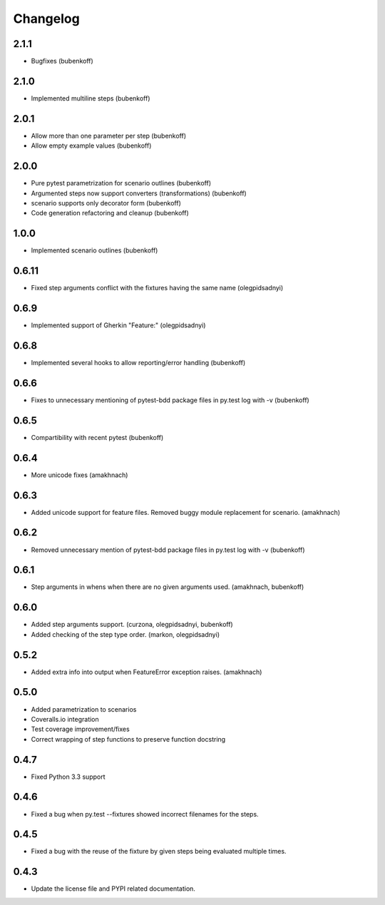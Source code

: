 Changelog
=========


2.1.1
-----

- Bugfixes (bubenkoff)


2.1.0
-----

- Implemented multiline steps (bubenkoff)


2.0.1
-----

- Allow more than one parameter per step (bubenkoff)
- Allow empty example values (bubenkoff)


2.0.0
-----

- Pure pytest parametrization for scenario outlines (bubenkoff)
- Argumented steps now support converters (transformations) (bubenkoff)
- scenario supports only decorator form (bubenkoff)
- Code generation refactoring and cleanup (bubenkoff)


1.0.0
-----

- Implemented scenario outlines (bubenkoff)


0.6.11
-----

- Fixed step arguments conflict with the fixtures having the same name (olegpidsadnyi)


0.6.9
-----

- Implemented support of Gherkin "Feature:" (olegpidsadnyi)


0.6.8
-----

- Implemented several hooks to allow reporting/error handling (bubenkoff)


0.6.6
-----

- Fixes to unnecessary mentioning of pytest-bdd package files in py.test log with -v (bubenkoff)


0.6.5
-----

- Compartibility with recent pytest (bubenkoff)


0.6.4
-----

- More unicode fixes (amakhnach)


0.6.3
-----

- Added unicode support for feature files. Removed buggy module replacement for scenario. (amakhnach)


0.6.2
-----

- Removed unnecessary mention of pytest-bdd package files in py.test log with -v (bubenkoff)


0.6.1
-----

- Step arguments in whens when there are no given arguments used. (amakhnach, bubenkoff)


0.6.0
-----

- Added step arguments support. (curzona, olegpidsadnyi, bubenkoff)
- Added checking of the step type order. (markon, olegpidsadnyi)


0.5.2
-----

- Added extra info into output when FeatureError exception raises. (amakhnach)


0.5.0
-----

- Added parametrization to scenarios
- Coveralls.io integration
- Test coverage improvement/fixes
- Correct wrapping of step functions to preserve function docstring


0.4.7
-----

- Fixed Python 3.3 support


0.4.6
-----

- Fixed a bug when py.test --fixtures showed incorrect filenames for the steps.


0.4.5
-----

- Fixed a bug with the reuse of the fixture by given steps being evaluated multiple times.


0.4.3
-----

- Update the license file and PYPI related documentation.
